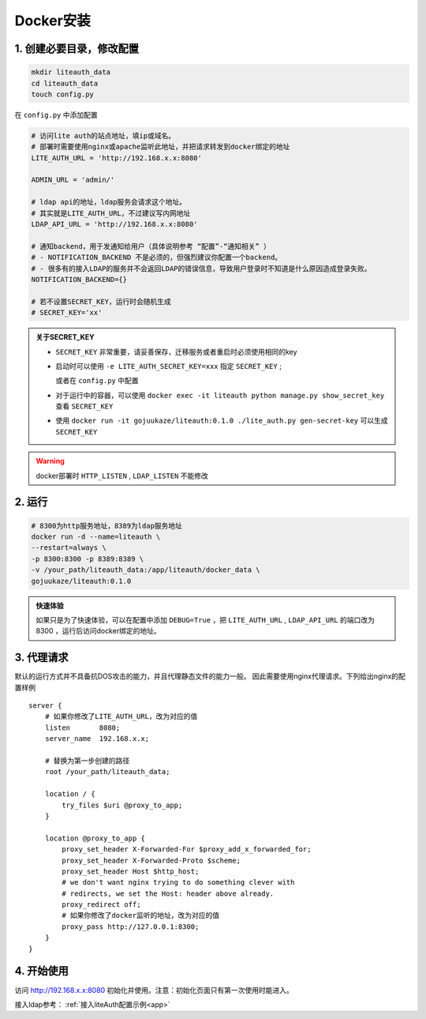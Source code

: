 *********************
Docker安装
*********************


1. 创建必要目录，修改配置  
===========================

.. code-block:: 

   mkdir liteauth_data
   cd liteauth_data
   touch config.py

在 ``config.py`` 中添加配置

.. code-block:: python

   # 访问lite auth的站点地址，填ip或域名。
   # 部署时需要使用nginx或apache监听此地址，并把请求转发到docker绑定的地址
   LITE_AUTH_URL = 'http://192.168.x.x:8080'

   ADMIN_URL = 'admin/'

   # ldap api的地址，ldap服务会请求这个地址。
   # 其实就是LITE_AUTH_URL，不过建议写内网地址
   LDAP_API_URL = 'http://192.168.x.x:8080'

   # 通知backend，用于发通知给用户（具体说明参考 “配置”-“通知相关” ）
   # - NOTIFICATION_BACKEND 不是必须的，但强烈建议你配置一个backend。
   # - 很多有的接入LDAP的服务并不会返回LDAP的错误信息，导致用户登录时不知道是什么原因造成登录失败。
   NOTIFICATION_BACKEND={}

   # 若不设置SECRET_KEY，运行时会随机生成
   # SECRET_KEY='xx'


.. _docker_set_secret_key:

.. admonition:: 关于SECRET_KEY

   * ``SECRET_KEY`` 非常重要，请妥善保存，迁移服务或者重启时必须使用相同的key

   * 启动时可以使用 ``-e LITE_AUTH_SECRET_KEY=xxx`` 指定 ``SECRET_KEY`` ;

     或者在 ``config.py`` 中配置

   * 对于运行中的容器，可以使用 ``docker exec -it liteauth python manage.py show_secret_key`` 查看 ``SECRET_KEY``

   * 使用 ``docker run -it gojuukaze/liteauth:0.1.0 ./lite_auth.py gen-secret-key`` 可以生成 ``SECRET_KEY``


.. warning::

   docker部署时 ``HTTP_LISTEN`` , ``LDAP_LISTEN`` 不能修改

2. 运行 
===============

.. code-block::
   
   # 8300为http服务地址，8389为ldap服务地址
   docker run -d --name=liteauth \
   --restart=always \
   -p 8300:8300 -p 8389:8389 \
   -v /your_path/liteauth_data:/app/liteauth/docker_data \
   gojuukaze/liteauth:0.1.0

.. admonition:: 快速体验

   如果只是为了快速体验，可以在配置中添加 ``DEBUG=True`` ，把 ``LITE_AUTH_URL`` , ``LDAP_API_URL`` 的端口改为8300
   ，运行后访问docker绑定的地址。


3. 代理请求 
===============

默认的运行方式并不具备抗DOS攻击的能力，并且代理静态文件的能力一般。
因此需要使用nginx代理请求。下列给出nginx的配置样例 ::

    server {
        # 如果你修改了LITE_AUTH_URL，改为对应的值
        listen       8080;
        server_name  192.168.x.x;
        
        # 替换为第一步创建的路径
        root /your_path/liteauth_data;
        
        location / {
            try_files $uri @proxy_to_app;
        }
    
        location @proxy_to_app {
            proxy_set_header X-Forwarded-For $proxy_add_x_forwarded_for;
            proxy_set_header X-Forwarded-Proto $scheme;
            proxy_set_header Host $http_host;
            # we don't want nginx trying to do something clever with
            # redirects, we set the Host: header above already.
            proxy_redirect off;
            # 如果你修改了docker监听的地址，改为对应的值
            proxy_pass http://127.0.0.1:8300;
        }
    }


4. 开始使用 
===============

访问 http://192.168.x.x:8080 初始化并使用。注意：初始化页面只有第一次使用时能进入。

接入ldap参考： :ref:`接入liteAuth配置示例<app>`
